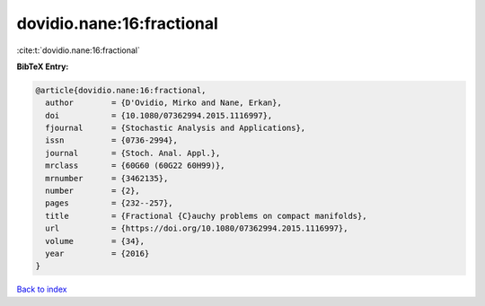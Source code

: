 dovidio.nane:16:fractional
==========================

:cite:t:`dovidio.nane:16:fractional`

**BibTeX Entry:**

.. code-block:: bibtex

   @article{dovidio.nane:16:fractional,
     author        = {D'Ovidio, Mirko and Nane, Erkan},
     doi           = {10.1080/07362994.2015.1116997},
     fjournal      = {Stochastic Analysis and Applications},
     issn          = {0736-2994},
     journal       = {Stoch. Anal. Appl.},
     mrclass       = {60G60 (60G22 60H99)},
     mrnumber      = {3462135},
     number        = {2},
     pages         = {232--257},
     title         = {Fractional {C}auchy problems on compact manifolds},
     url           = {https://doi.org/10.1080/07362994.2015.1116997},
     volume        = {34},
     year          = {2016}
   }

`Back to index <../By-Cite-Keys.html>`_
